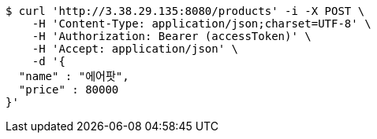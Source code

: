 [source,bash]
----
$ curl 'http://3.38.29.135:8080/products' -i -X POST \
    -H 'Content-Type: application/json;charset=UTF-8' \
    -H 'Authorization: Bearer (accessToken)' \
    -H 'Accept: application/json' \
    -d '{
  "name" : "에어팟",
  "price" : 80000
}'
----